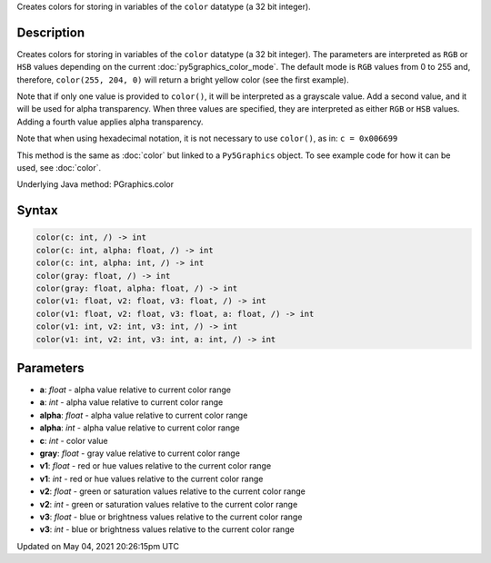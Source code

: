 .. title: Py5Graphics.color()
.. slug: py5graphics_color
.. date: 2021-05-04 20:26:15 UTC+00:00
.. tags:
.. category:
.. link:
.. description: py5 Py5Graphics.color() documentation
.. type: text

Creates colors for storing in variables of the ``color`` datatype (a 32 bit integer).

Description
===========

Creates colors for storing in variables of the ``color`` datatype (a 32 bit integer). The parameters are interpreted as ``RGB`` or ``HSB`` values depending on the current :doc:`py5graphics_color_mode`. The default mode is ``RGB`` values from 0 to 255 and, therefore, ``color(255, 204, 0)`` will return a bright yellow color (see the first example).

Note that if only one value is provided to ``color()``, it will be interpreted as a grayscale value. Add a second value, and it will be used for alpha transparency. When three values are specified, they are interpreted as either ``RGB`` or ``HSB`` values. Adding a fourth value applies alpha transparency.

Note that when using hexadecimal notation, it is not necessary to use ``color()``, as in: ``c = 0x006699``

This method is the same as :doc:`color` but linked to a ``Py5Graphics`` object. To see example code for how it can be used, see :doc:`color`.

Underlying Java method: PGraphics.color

Syntax
======

.. code:: python

    color(c: int, /) -> int
    color(c: int, alpha: float, /) -> int
    color(c: int, alpha: int, /) -> int
    color(gray: float, /) -> int
    color(gray: float, alpha: float, /) -> int
    color(v1: float, v2: float, v3: float, /) -> int
    color(v1: float, v2: float, v3: float, a: float, /) -> int
    color(v1: int, v2: int, v3: int, /) -> int
    color(v1: int, v2: int, v3: int, a: int, /) -> int

Parameters
==========

* **a**: `float` - alpha value relative to current color range
* **a**: `int` - alpha value relative to current color range
* **alpha**: `float` - alpha value relative to current color range
* **alpha**: `int` - alpha value relative to current color range
* **c**: `int` - color value
* **gray**: `float` - gray value relative to current color range
* **v1**: `float` - red or hue values relative to the current color range
* **v1**: `int` - red or hue values relative to the current color range
* **v2**: `float` - green or saturation values relative to the current color range
* **v2**: `int` - green or saturation values relative to the current color range
* **v3**: `float` - blue or brightness values relative to the current color range
* **v3**: `int` - blue or brightness values relative to the current color range


Updated on May 04, 2021 20:26:15pm UTC


